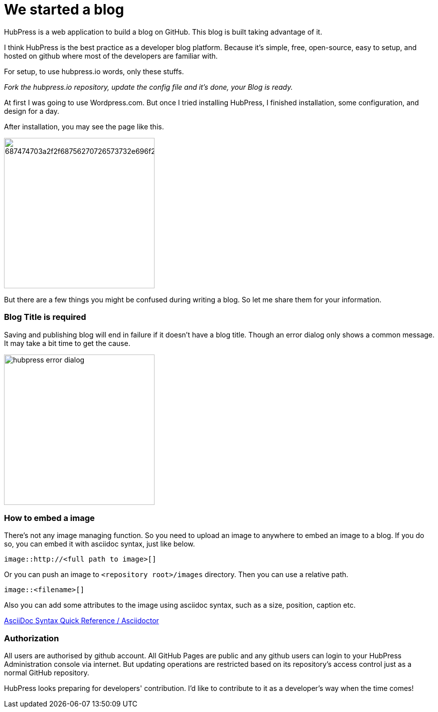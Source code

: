 = We started a blog

HubPress is a web application to build a blog on GitHub. This blog is built taking advantage of it.

I think HubPress is the best practice as a developer blog platform. Because it's simple, free, open-source, easy to setup, and hosted on github where most of the developers are familiar with.

For setup, to use hubpress.io words, only these stuffs.

_Fork the hubpress.io repository, update the config file and it's done, your Blog is ready._

At first I was going to use Wordpress.com. But once I tried installing HubPress, I finished installation, some configuration, and design for a day.

After installation, you may see the page like this.

image:https://camo.githubusercontent.com/bd45364c6c64475d1816cef50ddc8395f0f4165b/687474703a2f2f68756270726573732e696f2f696d672f686f6d652d696e7374616c6c2e706e67[width=300]

But there are a few things you might be confused during writing a blog. So let me share them for your information.

=== Blog Title is required

Saving and publishing blog will end in failure if it doesn't have a blog title. Though an error dialog only shows a common message. It may take a bit time to get the cause.

image::http://fastretailing.github.io/blog/images/hubpress_error_dialog.png[width=300]

=== How to embed a image 

There's not any image managing function. So you need to upload an image to anywhere to embed an image to a blog. If you do so, you can embed it with asciidoc syntax, just like below.

`image::http://<full path to image>[]`

Or you can push an image to `<repository root>/images`  directory. Then you can use a relative path.

`image::<filename>[]`

Also you can add some attributes to the image using asciidoc syntax, such as a size, position, caption etc.

http://asciidoctor.org/docs/asciidoc-syntax-quick-reference/#images[AsciiDoc Syntax Quick Reference / Asciidoctor]

=== Authorization

All users are authorised by github account. All GitHub Pages are public and any github users can login to your HubPress Administration console via internet. But updating operations are restricted based on its repository's access control just as a normal GitHub repository.

HubPress looks preparing for developers' contribution. I'd like to contribute to it as a developer's way when the time comes!
